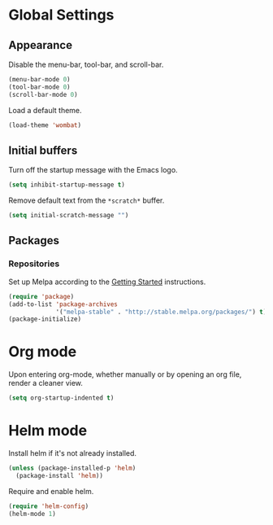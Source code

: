 * Global Settings
** Appearance
Disable the menu-bar, tool-bar, and scroll-bar.
#+BEGIN_SRC emacs-lisp
  (menu-bar-mode 0)
  (tool-bar-mode 0)
  (scroll-bar-mode 0)
#+END_SRC

Load a default theme.
#+BEGIN_SRC emacs-lisp
  (load-theme 'wombat)
#+END_SRC
** Initial buffers
Turn off the startup message with the Emacs logo.
#+BEGIN_SRC emacs-lisp
  (setq inhibit-startup-message t)
#+END_SRC

Remove default text from the =*scratch*= buffer.
#+BEGIN_SRC emacs-lisp
  (setq initial-scratch-message "")
#+END_SRC
** Packages
*** Repositories
Set up Melpa according to the [[http://melpa.org/#/getting-started][Getting Started]] instructions.
#+BEGIN_SRC emacs-lisp
  (require 'package)
  (add-to-list 'package-archives
               '("melpa-stable" . "http://stable.melpa.org/packages/") t)
  (package-initialize)
#+END_SRC
* Org mode
Upon entering org-mode, whether manually or by opening an org file,
render a cleaner view.
#+BEGIN_SRC emacs-lisp
  (setq org-startup-indented t)
#+END_SRC
* Helm mode
Install helm if it's not already installed.
#+BEGIN_SRC emacs-lisp
  (unless (package-installed-p 'helm)
    (package-install 'helm))
#+END_SRC

Require and enable helm.
#+BEGIN_SRC emacs-lisp
  (require 'helm-config)
  (helm-mode 1)
#+END_SRC
